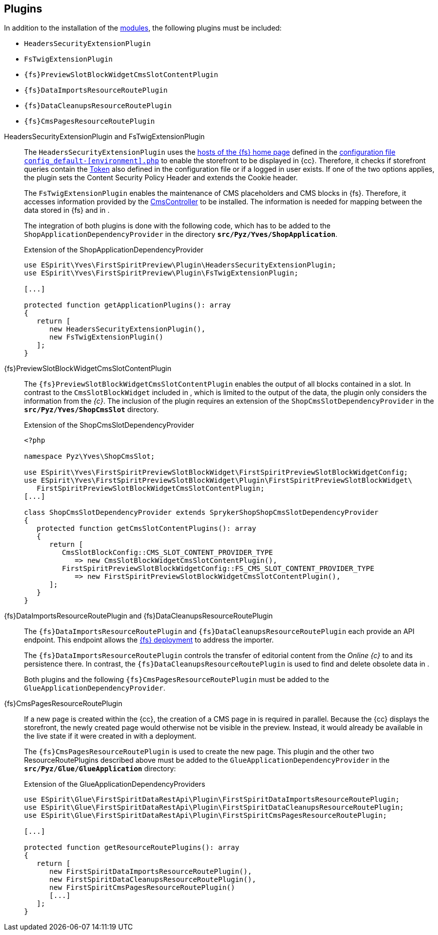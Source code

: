 [[sp_plugin]]
== Plugins
In addition to the installation of the <<sp_modules,{sp} modules>>, the following plugins must be included:

* `HeadersSecurityExtensionPlugin`
* `FsTwigExtensionPlugin`
* `{fs}PreviewSlotBlockWidgetCmsSlotContentPlugin`
* `{fs}DataImportsResourceRoutePlugin`
* `{fs}DataCleanupsResourceRoutePlugin`
* `{fs}CmsPagesResourceRoutePlugin`

// Unterbrechung der Listen - Kommentar nicht entfernen!

HeadersSecurityExtensionPlugin and FsTwigExtensionPlugin::
The `HeadersSecurityExtensionPlugin` uses the <<sp_configuration, hosts of the {fs} home page>> defined in the https://documentation.spryker.com/docs/configuration-management[configuration file `config_default-[environment\].php`] to enable the storefront to be displayed in {cc}.
Therefore, it checks if storefront queries contain the <<sp_configuration,Token>> also defined in the configuration file or if a logged in user exists.
If one of the two options applies, the plugin sets the Content Security Policy Header and extends the Cookie header.
+
The `FsTwigExtensionPlugin` enables the maintenance of CMS placeholders and CMS blocks in {fs}.
Therefore, it accesses information provided by the <<sp_controller,CmsController>> to be installed.
The information is needed for mapping between the data stored in {fs} and in {sp}.
+
The integration of both plugins is done with the following code, which has to be added to the `ShopApplicationDependencyProvider` in the directory 
`*src/Pyz/Yves/ShopApplication*`.
+
[source,PHP]
.Extension of the ShopApplicationDependencyProvider
----
use ESpirit\Yves\FirstSpiritPreview\Plugin\HeadersSecurityExtensionPlugin;
use ESpirit\Yves\FirstSpiritPreview\Plugin\FsTwigExtensionPlugin;

[...]

protected function getApplicationPlugins(): array
{
   return [
      new HeadersSecurityExtensionPlugin(),
      new FsTwigExtensionPlugin()
   ];
}
----

{fs}PreviewSlotBlockWidgetCmsSlotContentPlugin::
The `{fs}PreviewSlotBlockWidgetCmsSlotContentPlugin` enables the output of all blocks contained in a slot.
In contrast to the `CmsSlotBlockWidget` included in {sp}, which is limited to the output of the {sp} data, the plugin only considers the information from the _{c}_.
The inclusion of the plugin requires an extension of the `ShopCmsSlotDependencyProvider` in the `*src/Pyz/Yves/ShopCmsSlot*` directory.
+
[source,PHP]
.Extension of the ShopCmsSlotDependencyProvider
----
<?php

namespace Pyz\Yves\ShopCmsSlot;

use ESpirit\Yves\FirstSpiritPreviewSlotBlockWidget\FirstSpiritPreviewSlotBlockWidgetConfig;
use ESpirit\Yves\FirstSpiritPreviewSlotBlockWidget\Plugin\FirstSpiritPreviewSlotBlockWidget\
   FirstSpiritPreviewSlotBlockWidgetCmsSlotContentPlugin;
[...]

class ShopCmsSlotDependencyProvider extends SprykerShopShopCmsSlotDependencyProvider
{
   protected function getCmsSlotContentPlugins(): array
   {
      return [
         CmsSlotBlockConfig::CMS_SLOT_CONTENT_PROVIDER_TYPE 
            => new CmsSlotBlockWidgetCmsSlotContentPlugin(),
         FirstSpiritPreviewSlotBlockWidgetConfig::FS_CMS_SLOT_CONTENT_PROVIDER_TYPE 
            => new FirstSpiritPreviewSlotBlockWidgetCmsSlotContentPlugin(),
      ];
   }
}
----

{fs}DataImportsResourceRoutePlugin and {fs}DataCleanupsResourceRoutePlugin::
The `{fs}DataImportsResourceRoutePlugin` and `{fs}DataCleanupsResourceRoutePlugin` each provide an API endpoint. 
This endpoint allows the <<fs-deployment, {fs} deployment>> to address the importer.
+
The `{fs}DataImportsResourceRoutePlugin` controls the transfer of editorial content from the _Online {c}_ to {sp} and its persistence there.
In contrast, the `{fs}DataCleanupsResourceRoutePlugin` is used to find and delete obsolete data in {sp}.
+
Both plugins and the following `{fs}CmsPagesResourceRoutePlugin` must be added to the `GlueApplicationDependencyProvider`.

{fs}CmsPagesResourceRoutePlugin::
If a new page is created within the {cc}, the creation of a CMS page in {sp} is required in parallel.
Because the {cc} displays the storefront, the newly created page would otherwise not be visible in the preview.
Instead, it would already be available in the live state if it were created in {sp} with a deployment.
+
The `{fs}CmsPagesResourceRoutePlugin` is used to create the new page.
This plugin and the other two ResourceRoutePlugins described above must be added to the `GlueApplicationDependencyProvider` in the `*src/Pyz/Glue/GlueApplication*` directory:
+
[source,PHP]
.Extension of the GlueApplicationDependencyProviders
----
use ESpirit\Glue\FirstSpiritDataRestApi\Plugin\FirstSpiritDataImportsResourceRoutePlugin;
use ESpirit\Glue\FirstSpiritDataRestApi\Plugin\FirstSpiritDataCleanupsResourceRoutePlugin;
use ESpirit\Glue\FirstSpiritDataRestApi\Plugin\FirstSpiritCmsPagesResourceRoutePlugin;

[...]

protected function getResourceRoutePlugins(): array
{
   return [
      new FirstSpiritDataImportsResourceRoutePlugin(),
      new FirstSpiritDataCleanupsResourceRoutePlugin(),
      new FirstSpiritCmsPagesResourceRoutePlugin()
      [...]
   ];
}
----